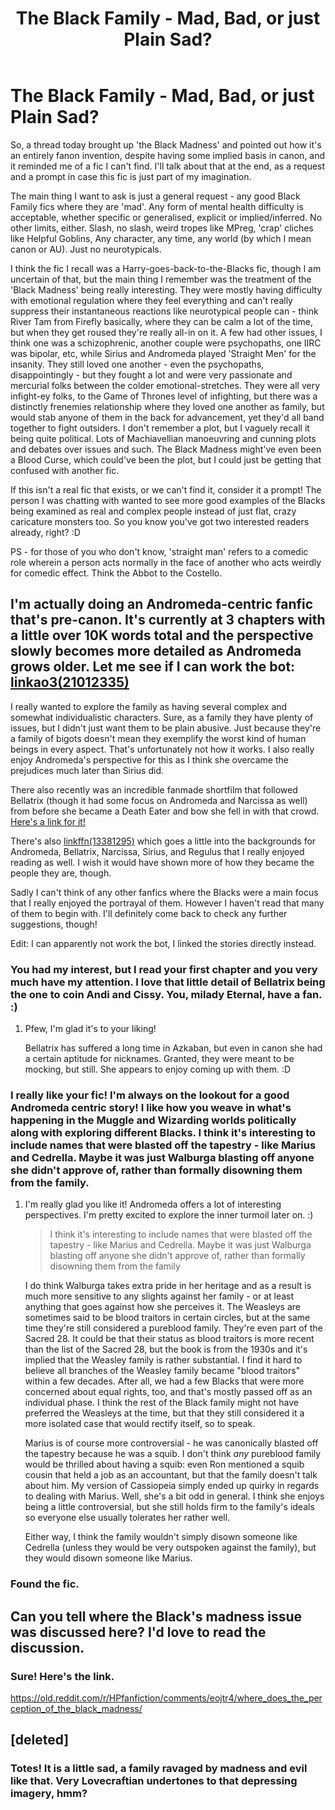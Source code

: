 #+TITLE: The Black Family - Mad, Bad, or just Plain Sad?

* The Black Family - Mad, Bad, or just Plain Sad?
:PROPERTIES:
:Author: Avalon1632
:Score: 30
:DateUnix: 1579022533.0
:DateShort: 2020-Jan-14
:FlairText: Request/Prompt
:END:
So, a thread today brought up 'the Black Madness' and pointed out how it's an entirely fanon invention, despite having some implied basis in canon, and it reminded me of a fic I can't find. I'll talk about that at the end, as a request and a prompt in case this fic is just part of my imagination.

The main thing I want to ask is just a general request - any good Black Family fics where they are 'mad'. Any form of mental health difficulty is acceptable, whether specific or generalised, explicit or implied/inferred. No other limits, either. Slash, no slash, weird tropes like MPreg, 'crap' cliches like Helpful Goblins, Any character, any time, any world (by which I mean canon or AU). Just no neurotypicals.

I think the fic I recall was a Harry-goes-back-to-the-Blacks fic, though I am uncertain of that, but the main thing I remember was the treatment of the 'Black Madness' being really interesting. They were mostly having difficulty with emotional regulation where they feel everything and can't really suppress their instantaneous reactions like neurotypical people can - think River Tam from Firefly basically, where they can be calm a lot of the time, but when they get roused they're really all-in on it. A few had other issues, I think one was a schizophrenic, another couple were psychopaths, one IIRC was bipolar, etc, while Sirius and Andromeda played 'Straight Men' for the insanity. They still loved one another - even the psychopaths, disappointingly - but they fought a lot and were very passionate and mercurial folks between the colder emotional-stretches. They were all very infight-ey folks, to the Game of Thrones level of infighting, but there was a distinctly frenemies relationship where they loved one another as family, but would stab anyone of them in the back for advancement, yet they'd all band together to fight outsiders. I don't remember a plot, but I vaguely recall it being quite political. Lots of Machiavellian manoeuvring and cunning plots and debates over issues and such. The Black Madness might've even been a Blood Curse, which could've been the plot, but I could just be getting that confused with another fic.

If this isn't a real fic that exists, or we can't find it, consider it a prompt! The person I was chatting with wanted to see more good examples of the Blacks being examined as real and complex people instead of just flat, crazy caricature monsters too. So you know you've got two interested readers already, right? :D

PS - for those of you who don't know, 'straight man' refers to a comedic role wherein a person acts normally in the face of another who acts weirdly for comedic effect. Think the Abbot to the Costello.


** I'm actually doing an Andromeda-centric fanfic that's pre-canon. It's currently at 3 chapters with a little over 10K words total and the perspective slowly becomes more detailed as Andromeda grows older. Let me see if I can work the bot: [[https://archiveofourown.org/works/21012335/chapters/49972808][linkao3(21012335)]]

I really wanted to explore the family as having several complex and somewhat individualistic characters. Sure, as a family they have plenty of issues, but I didn't just want them to be plain abusive. Just because they're a family of bigots doesn't mean they exemplify the worst kind of human beings in every aspect. That's unfortunately not how it works. I also really enjoy Andromeda's perspective for this as I think she overcame the prejudices much later than Sirius did.

There also recently was an incredible fanmade shortfilm that followed Bellatrix (though it had some focus on Andromeda and Narcissa as well) from before she became a Death Eater and bow she fell in with that crowd. [[https://youtu.be/0hrcRtu45TU][Here's a link for it!]]

There's also [[https://m.fanfiction.net/s/13381295/1/The-Choices-That-Make-Us][linkffn(13381295)]] which goes a little into the backgrounds for Andromeda, Bellatrix, Narcissa, Sirius, and Regulus that I really enjoyed reading as well. I wish it would have shown more of how they became the people they are, though.

Sadly I can't think of any other fanfics where the Blacks were a main focus that I really enjoyed the portrayal of them. However I haven't read that many of them to begin with. I'll definitely come back to check any further suggestions, though!

Edit: I can apparently not work the bot, I linked the stories directly instead.
:PROPERTIES:
:Author: The_Lady_Eternal
:Score: 3
:DateUnix: 1579093942.0
:DateShort: 2020-Jan-15
:END:

*** You had my interest, but I read your first chapter and you very much have my attention. I love that little detail of Bellatrix being the one to coin Andi and Cissy. You, milady Eternal, have a fan. :)
:PROPERTIES:
:Author: Avalon1632
:Score: 2
:DateUnix: 1579125175.0
:DateShort: 2020-Jan-16
:END:

**** Pfew, I'm glad it's to your liking!

Bellatrix has suffered a long time in Azkaban, but even in canon she had a certain aptitude for nicknames. Granted, they were meant to be mocking, but still. She appears to enjoy coming up with them. :D
:PROPERTIES:
:Author: The_Lady_Eternal
:Score: 2
:DateUnix: 1579135221.0
:DateShort: 2020-Jan-16
:END:


*** I really like your fic! I'm always on the lookout for a good Andromeda centric story! I like how you weave in what's happening in the Muggle and Wizarding worlds politically along with exploring different Blacks. I think it's interesting to include names that were blasted off the tapestry - like Marius and Cedrella. Maybe it was just Walburga blasting off anyone she didn't approve of, rather than formally disowning them from the family.
:PROPERTIES:
:Author: TheEmeraldDoe
:Score: 2
:DateUnix: 1579154628.0
:DateShort: 2020-Jan-16
:END:

**** I'm really glad you like it! Andromeda offers a lot of interesting perspectives. I'm pretty excited to explore the inner turmoil later on. :)

#+begin_quote
  I think it's interesting to include names that were blasted off the tapestry - like Marius and Cedrella. Maybe it was just Walburga blasting off anyone she didn't approve of, rather than formally disowning them from the family
#+end_quote

I do think Walburga takes extra pride in her heritage and as a result is much more sensitive to any slights against her family - or at least anything that goes against how she perceives it. The Weasleys are sometimes said to be blood traitors in certain circles, but at the same time they're still considered a pureblood family. They're even part of the Sacred 28. It could be that their status as blood traitors is more recent than the list of the Sacred 28, but the book is from the 1930s and it's implied that the Weasley family is rather substantial. I find it hard to believe all branches of the Weasley family became "blood traitors" within a few decades. After all, we had a few Blacks that were more concerned about equal rights, too, and that's mostly passed off as an individual phase. I think the rest of the Black family might not have preferred the Weasleys at the time, but that they still considered it a more isolated case that would rectify itself, so to speak.

Marius is of course more controversial - he was canonically blasted off the tapestry because he was a squib. I don't think /any/ pureblood family would be thrilled about having a squib: even Ron mentioned a squib cousin that held a job as an accountant, but that the family doesn't talk about him. My version of Cassiopeia simply ended up quirky in regards to dealing with Marius. Well, she's a bit odd in general. I think she enjoys being a little controversial, but she still holds firm to the family's ideals so everyone else usually tolerates her rather well.

Either way, I think the family wouldn't simply disown someone like Cedrella (unless they would be very outspoken against the family), but they would disown someone like Marius.
:PROPERTIES:
:Author: The_Lady_Eternal
:Score: 2
:DateUnix: 1579165035.0
:DateShort: 2020-Jan-16
:END:


*** Found the fic.
:PROPERTIES:
:Score: 1
:DateUnix: 1579094359.0
:DateShort: 2020-Jan-15
:END:


** Can you tell where the Black's madness issue was discussed here? I'd love to read the discussion.
:PROPERTIES:
:Author: Amata69
:Score: 2
:DateUnix: 1579105885.0
:DateShort: 2020-Jan-15
:END:

*** Sure! Here's the link.

[[https://old.reddit.com/r/HPfanfiction/comments/eojtr4/where_does_the_perception_of_the_black_madness/]]
:PROPERTIES:
:Author: Avalon1632
:Score: 1
:DateUnix: 1579121547.0
:DateShort: 2020-Jan-16
:END:


** [deleted]
:PROPERTIES:
:Score: 1
:DateUnix: 1579022731.0
:DateShort: 2020-Jan-14
:END:

*** Totes! It is a little sad, a family ravaged by madness and evil like that. Very Lovecraftian undertones to that depressing imagery, hmm?
:PROPERTIES:
:Author: Avalon1632
:Score: 1
:DateUnix: 1579023098.0
:DateShort: 2020-Jan-14
:END:
